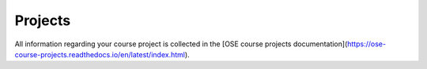 ########
Projects
########

All information regarding your course project is collected in the [OSE course projects documentation](https://ose-course-projects.readthedocs.io/en/latest/index.html). 
